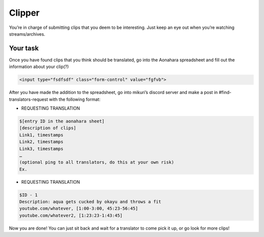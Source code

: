 Clipper
=======

You’re in charge of submitting clips that you deem to be interesting. Just keep an eye out when you’re watching streams/archives. 


Your task
-----

Once you have found clips that you think should be translated, go into the Aonahara spreadsheet and fill out the information about your clip(?)


.. code-block:: html

    <input type="fsdfsdf" class="form-control" value="fgfvb">

.. figure:: _static/screenshots/aaa.png
    :align: center

After you have made the addition to the spreadsheet, go into mikuri’s discord server and make a post in #find-translators-request with the following format:

* REQUESTING TRANSLATION
.. code-block::

    $[entry ID in the aonahara sheet]
    [description of clips]
    Link1, timestamps
    Link2, timestamps
    Link3, timestamps
    …
    (optional ping to all translators, do this at your own risk)
    Ex. 

* REQUESTING TRANSLATION
.. code-block::  
    
    $ID - 1
    Description: aqua gets cucked by okayu and throws a fit
    youtube.com/whatever, [1:00-3:00, 45:23-56:45]
    youtube.com/whatever2, [1:23:23-1:43:45] 

Now you are done! You can just sit back and wait for a translator to come pick it up, or go look for more clips!







